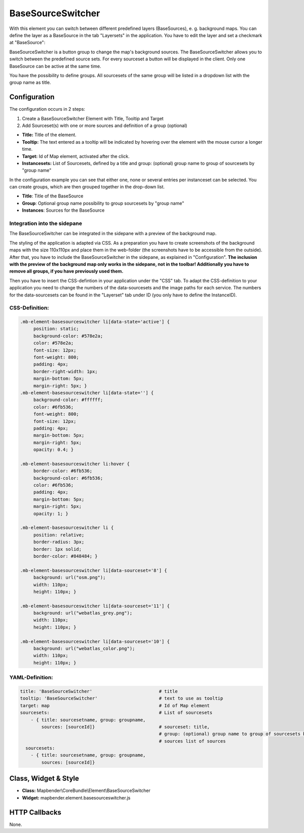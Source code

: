 .. _basesourceswitcher:

BaseSourceSwitcher
******************

With this element you can switch between different predefined layers (BaseSources), e. g. background maps. You can define the layer as a BaseSource in the tab "Layersets" in the application. You have to edit the layer and set a checkmark at "BaseSource":

.. image:: ../../../figures/basesourceswitcher_basesource.png
     :scale: 80

BaseSourceSwitcher is a button group to change the map's background sources. The BaseSourceSwitcher allows you to switch between the predefined source sets. For every sourceset a button will be displayed in the client. Only one BaseSource can be active at the same time.

You have the possibility to define groups. All sourcesets of the same group will be listed in a dropdown list with the group name as title.

.. image:: ../../../figures/basesourceswitcher.png
     :scale: 80

Configuration
=============

The configuration occurs in 2 steps:

#. Create a BaseSourceSwitcher Element with Title, Tooltip and Target
#. Add Sourceset(s) with one or more sources and definition of a group (optional)

.. image:: ../../../figures/basesourceswitcher_configuration.png
     :scale: 80

* **Title:** Title of the element.
* **Tooltip:** The text entered as a tooltip will be indicated by hovering over the element with the mouse cursor a longer time.
* **Target:** Id of Map element, activated after the click.
* **Instancesets:** List of Sourcesets, defined by a title and group: (optional) group name to group of sourcesets by "group name"

In the configuration example you can see that either one, none or several entries per instanceset can be selected. You can create groups, which are then grouped together in the drop-down list.

* **Title**: Title of the BaseSource
* **Group**: Optional group name possibility to group sourcesets by "group name"
* **Instances**: Sources for the BaseSource

Integration into the sidepane
------------------------------
The BaseSourceSwitcher can be integrated in the sidepane with a preview of the background map.

.. image:: ../../../figures/basesourceswitcher_map_preview.png
     :scale: 80

The styling of the application is adapted via CSS. As a preparation you have to create screenshots of the background maps with the size 110x110px and place them in the web-folder (the screenshots have to be accessible from the outside).
After that, you have to include the BaseSourceSwitcher in the sidepane, as explained in "Configuration". **The inclusion with the preview of the background map only works in the sidepane, not in the toolbar! Additionally you have to remove all groups, if you have previously used them.**

Then you have to insert the CSS-defintion in your application under the "CSS" tab. To adapt the CSS-definition to your application you need to change the numbers of the data-sourcesets and the image paths for each service.
The numbers for the data-sourcesets can be found in the "Layerset" tab under ID (you only have to define the InstanceID).

CSS-Definition:
---------------

.. code-block:: css

     .mb-element-basesourceswitcher li[data-state='active'] {
          position: static;
          background-color: #578e2a;
          color: #578e2a;
          font-size: 12px;
          font-weight: 800;
          padding: 4px;
          border-right-width: 1px;
          margin-bottom: 5px;
          margin-right: 5px; }
     .mb-element-basesourceswitcher li[data-state=''] {
          background-color: #ffffff;
          color: #6fb536;
          font-weight: 800;
          font-size: 12px;
          padding: 4px;
          margin-bottom: 5px;
          margin-right: 5px;
          opacity: 0.4; }

     .mb-element-basesourceswitcher li:hover {
          border-color: #6fb536;
          background-color: #6fb536;
          color: #6fb536;
          padding: 4px;
          margin-bottom: 5px;
          margin-right: 5px;
          opacity: 1; }

     .mb-element-basesourceswitcher li {
          position: relative;
          border-radius: 3px;
          border: 1px solid;
          border-color: #848484; }

     .mb-element-basesourceswitcher li[data-sourceset='8'] {
          background: url("osm.png");
          width: 110px;
          height: 110px; }

     .mb-element-basesourceswitcher li[data-sourceset='11'] {
          background: url("webatlas_grey.png");
          width: 110px;
          height: 110px; }

     .mb-element-basesourceswitcher li[data-sourceset='10'] {
          background: url("webatlas_color.png");
          width: 110px;
          height: 110px; }

YAML-Definition:
----------------

.. code-block:: yaml

    title: 'BaseSourceSwitcher'                         # title
    tooltip: 'BaseSourceSwitcher'                       # text to use as tooltip
    target: map                                         # Id of Map element
    sourcesets:                                         # List of sourcesets
        - { title: sourcesetname, group: groupname,
            sources: [sourceId]}                        # sourceset: title,
                                                        # group: (optional) group name to group of sourcesets by "group name"
                                                        # sources list of sources
      sourcesets:
        - { title: sourcesetname, group: groupname,
            sources: [sourceId]}


Class, Widget & Style
============================

* **Class:** Mapbender\\CoreBundle\\Element\\BaseSourceSwitcher
* **Widget:** mapbender.element.basesourceswitcher.js


HTTP Callbacks
==============

None.
